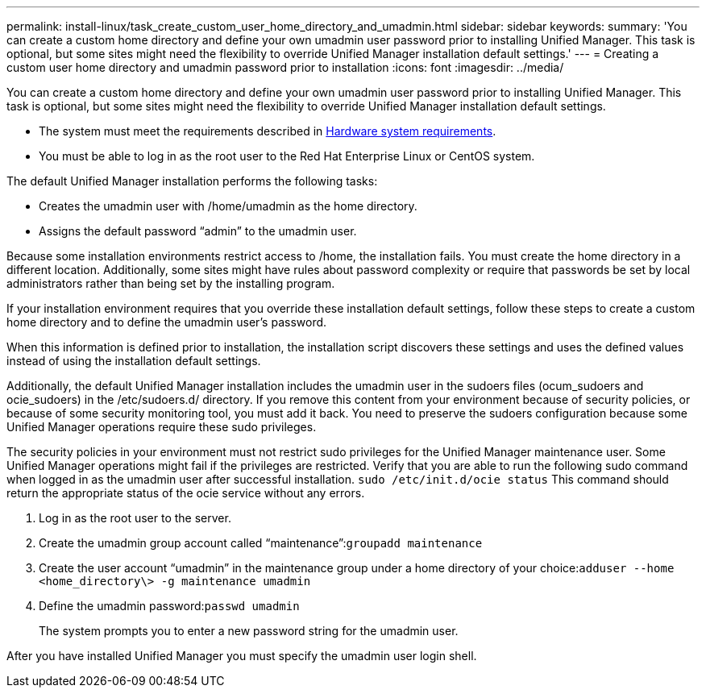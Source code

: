 ---
permalink: install-linux/task_create_custom_user_home_directory_and_umadmin.html
sidebar: sidebar
keywords: 
summary: 'You can create a custom home directory and define your own umadmin user password prior to installing Unified Manager. This task is optional, but some sites might need the flexibility to override Unified Manager installation default settings.'
---
= Creating a custom user home directory and umadmin password prior to installation
:icons: font
:imagesdir: ../media/

[.lead]
You can create a custom home directory and define your own umadmin user password prior to installing Unified Manager. This task is optional, but some sites might need the flexibility to override Unified Manager installation default settings.

* The system must meet the requirements described in xref:concept_virtual_infrastructure_or_hardware_system_requirements.adoc[Hardware system requirements].
* You must be able to log in as the root user to the Red Hat Enterprise Linux or CentOS system.

The default Unified Manager installation performs the following tasks:

* Creates the umadmin user with /home/umadmin as the home directory.
* Assigns the default password "`admin`" to the umadmin user.

Because some installation environments restrict access to /home, the installation fails. You must create the home directory in a different location. Additionally, some sites might have rules about password complexity or require that passwords be set by local administrators rather than being set by the installing program.

If your installation environment requires that you override these installation default settings, follow these steps to create a custom home directory and to define the umadmin user's password.

When this information is defined prior to installation, the installation script discovers these settings and uses the defined values instead of using the installation default settings.

Additionally, the default Unified Manager installation includes the umadmin user in the sudoers files (ocum_sudoers and ocie_sudoers) in the /etc/sudoers.d/ directory. If you remove this content from your environment because of security policies, or because of some security monitoring tool, you must add it back. You need to preserve the sudoers configuration because some Unified Manager operations require these sudo privileges.

The security policies in your environment must not restrict sudo privileges for the Unified Manager maintenance user. Some Unified Manager operations might fail if the privileges are restricted. Verify that you are able to run the following sudo command when logged in as the umadmin user after successful installation. `sudo /etc/init.d/ocie status` This command should return the appropriate status of the ocie service without any errors.

. Log in as the root user to the server.
. Create the umadmin group account called "`maintenance`":``groupadd maintenance``
. Create the user account "`umadmin`" in the maintenance group under a home directory of your choice:``adduser --home <home_directory\> -g maintenance umadmin``
. Define the umadmin password:``passwd umadmin``
+
The system prompts you to enter a new password string for the umadmin user.

After you have installed Unified Manager you must specify the umadmin user login shell.
